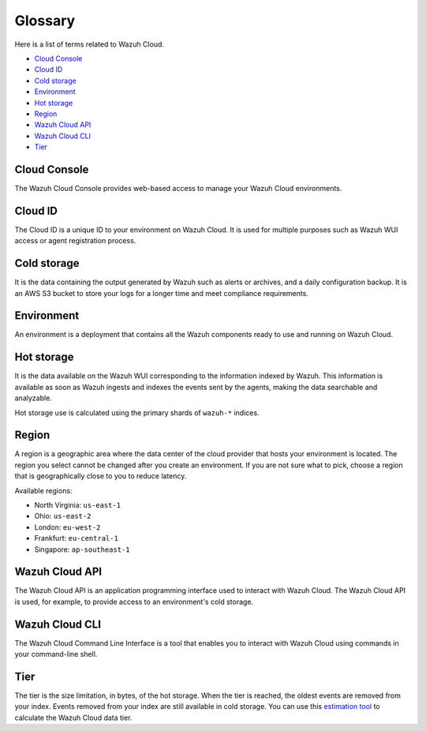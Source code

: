 .. _cloud_service_glossary:

Glossary
========

.. meta::
  :description: Check cloud-related terms in this glossary to expand your knowledge and take full advantage of the Wazuh Cloud service. 

Here is a list of terms related to Wazuh Cloud.
  
- `Cloud Console`_

- `Cloud ID`_

- `Cold storage`_
  
- `Environment`_

- `Hot storage`_

- `Region`_

- `Wazuh Cloud API`_
  
- `Wazuh Cloud CLI`_

- `Tier`_


Cloud Console
--------------

The Wazuh Cloud Console provides web-based access to manage your Wazuh Cloud environments.

.. _cloud_glossary_cloud_id:

Cloud ID
--------

The Cloud ID is a unique ID to your environment on Wazuh Cloud. It is used for multiple purposes such as Wazuh WUI access or agent registration process.

.. _cloud_glossary_cold_storage:

Cold storage
------------

It is the data containing the output generated by Wazuh such as alerts or archives, and a daily configuration backup. It is an AWS S3 bucket to store your logs for a longer time and meet compliance requirements.

.. _cloud_glossary_environment:

Environment
-----------

An environment is a deployment that contains all the Wazuh components ready to use and running on Wazuh Cloud.

.. _cloud_glossary_hot_storage:

Hot storage
-----------

It is the data available on the Wazuh WUI corresponding to the information indexed by Wazuh. This information is available as soon as Wazuh ingests and indexes the events sent by the agents, making the data searchable and analyzable.

Hot storage use is calculated using the primary shards of ``wazuh-*`` indices.

.. _cloud_glossary_region:

Region
------

A region is a geographic area where the data center of the cloud provider that hosts your environment is located. The region you select cannot be changed after you create an environment. If you are not sure what to pick, choose a region that is geographically close to you to reduce latency.

Available regions:

* North Virginia: ``us-east-1``
  
* Ohio: ``us-east-2``

* London: ``eu-west-2``

* Frankfurt: ``eu-central-1``

* Singapore: ``ap-southeast-1``

.. _cloud_glossary_wazuh_cloud_api:

Wazuh Cloud API
---------------

The Wazuh Cloud API is an application programming interface used to interact with Wazuh Cloud. The Wazuh Cloud API is used, for example, to provide access to an environment's cold storage.

.. _cloud_glossary_wazuh_cloud_cli:

Wazuh Cloud CLI
---------------
The Wazuh Cloud Command Line Interface is a tool that enables you to interact with Wazuh Cloud using commands in your command-line shell. 

.. _cloud_glossary_tier:

Tier
----

The tier is the size limitation, in bytes, of the hot storage. When the tier is reached, the oldest events are removed from your index. Events removed from your index are still available in cold storage. You can use this `estimation tool <https://wazuh.com/cloud/#pricing>`_ to calculate the Wazuh Cloud data tier. 
